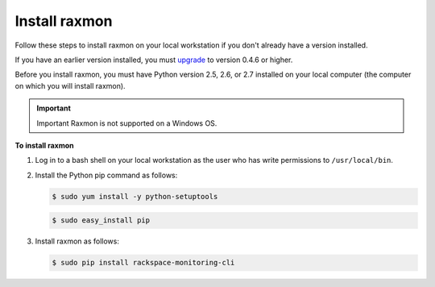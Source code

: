 
.. _gsg-install-raxmon:


Install raxmon
^^^^^^^^^^^^^^^^^

Follow these steps to install raxmon on your local workstation if you
don't already have a version installed.

If you have an earlier version installed, you must
`upgrade <http://docs.rackspace.com/cm/api/v1.0/cm-getting-started/content/upgrade-raxmon.html>`__
to version 0.4.6 or higher.

Before you install raxmon, you must have Python version 2.5, 2.6, or 2.7 installed on your local computer (the computer on which you will install raxmon).

.. important::
      Important
      Raxmon is not supported on a Windows OS.

 
**To install raxmon**

#. Log in to a bash shell on your local workstation as the user who has
   write permissions to ``/usr/local/bin``.

#. Install the Python pip command as follows:

   .. code::

       $ sudo yum install -y python-setuptools

   .. code::

       $ sudo easy_install pip

#. Install raxmon as follows:

   .. code::

       $ sudo pip install rackspace-monitoring-cli
